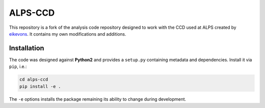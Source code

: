 ========
ALPS-CCD
========

This repository is a fork of the analysis code repository designed to work with
the CCD used at ALPS created by eikevons_. It contains my own modifications and
additions.

Installation
------------

The code was designed against **Python2** and provides a ``setup.py``
containing metadata and dependencies. Install it via ``pip``, i.e.:

.. code:: shell

   cd alps-ccd
   pip install -e .

The ``-e`` options installs the package remaining its ability to change during
development.


.. _eikevons: https://github.com/eikevons
